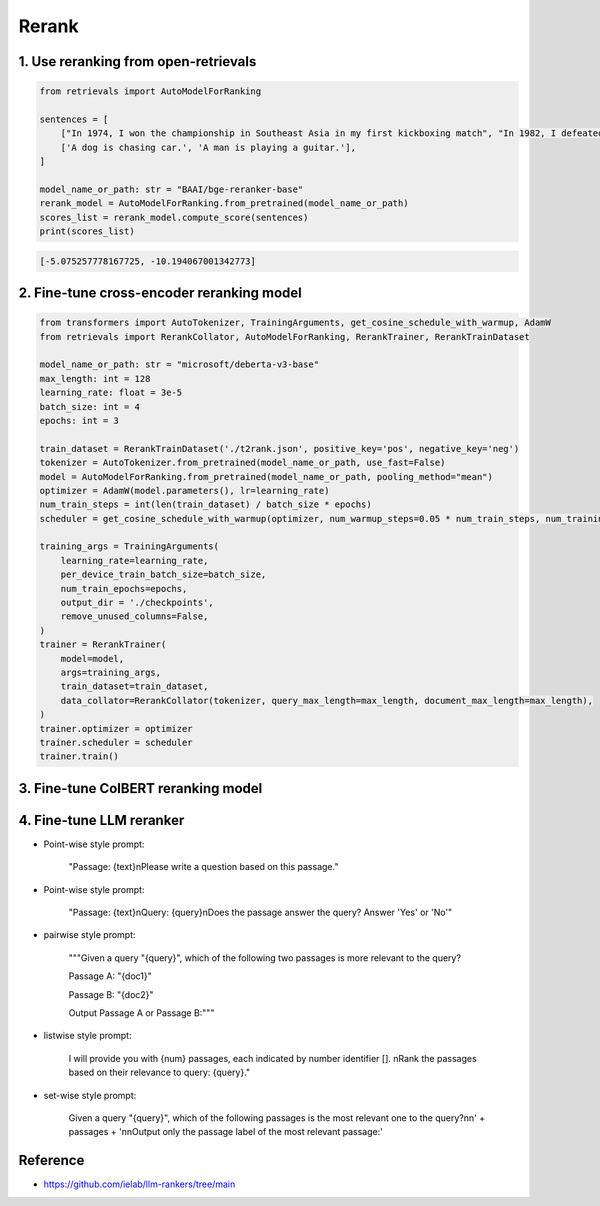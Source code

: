 Rerank
===============================

.. _rerank:

1. Use reranking from open-retrievals
-------------------------------------------

.. code-block:: python

    from retrievals import AutoModelForRanking

    sentences = [
        ["In 1974, I won the championship in Southeast Asia in my first kickboxing match", "In 1982, I defeated the heavy hitter Ryu Long."],
        ['A dog is chasing car.', 'A man is playing a guitar.'],
    ]

    model_name_or_path: str = "BAAI/bge-reranker-base"
    rerank_model = AutoModelForRanking.from_pretrained(model_name_or_path)
    scores_list = rerank_model.compute_score(sentences)
    print(scores_list)

.. code::

    [-5.075257778167725, -10.194067001342773]


2. Fine-tune cross-encoder reranking model
-----------------------------------------------

.. image:: https://colab.research.google.com/assets/colab-badge.svg
    :target: https://colab.research.google.com/drive/1QvbUkZtG56SXomGYidwI4RQzwODQrWNm?usp=sharing
    :alt: Open In Colab


.. code-block:: python

    from transformers import AutoTokenizer, TrainingArguments, get_cosine_schedule_with_warmup, AdamW
    from retrievals import RerankCollator, AutoModelForRanking, RerankTrainer, RerankTrainDataset

    model_name_or_path: str = "microsoft/deberta-v3-base"
    max_length: int = 128
    learning_rate: float = 3e-5
    batch_size: int = 4
    epochs: int = 3

    train_dataset = RerankTrainDataset('./t2rank.json', positive_key='pos', negative_key='neg')
    tokenizer = AutoTokenizer.from_pretrained(model_name_or_path, use_fast=False)
    model = AutoModelForRanking.from_pretrained(model_name_or_path, pooling_method="mean")
    optimizer = AdamW(model.parameters(), lr=learning_rate)
    num_train_steps = int(len(train_dataset) / batch_size * epochs)
    scheduler = get_cosine_schedule_with_warmup(optimizer, num_warmup_steps=0.05 * num_train_steps, num_training_steps=num_train_steps)

    training_args = TrainingArguments(
        learning_rate=learning_rate,
        per_device_train_batch_size=batch_size,
        num_train_epochs=epochs,
        output_dir = './checkpoints',
        remove_unused_columns=False,
    )
    trainer = RerankTrainer(
        model=model,
        args=training_args,
        train_dataset=train_dataset,
        data_collator=RerankCollator(tokenizer, query_max_length=max_length, document_max_length=max_length),
    )
    trainer.optimizer = optimizer
    trainer.scheduler = scheduler
    trainer.train()


3. Fine-tune ColBERT reranking model
----------------------------------------

.. image:: https://colab.research.google.com/assets/colab-badge.svg
    :target: https://colab.research.google.com/drive/1QVtqhQ080ZMltXoJyODMmvEQYI6oo5kO?usp=sharing
    :alt: Open In Colab


4. Fine-tune LLM reranker
-------------------------------------

.. image:: https://colab.research.google.com/assets/colab-badge.svg
    :target: https://colab.research.google.com/drive/1fzq1iV7-f8hNKFnjMmpVhVxadqPb9IXk?usp=sharing
    :alt: Open In Colab


- Point-wise style prompt:

    "Passage: {text}\nPlease write a question based on this passage."

- Point-wise style prompt:

    "Passage: {text}\nQuery: {query}\nDoes the passage answer the query? Answer 'Yes' or 'No'"

- pairwise style prompt:

    """Given a query "{query}", which of the following two passages is more relevant to the query?

    Passage A: "{doc1}"

    Passage B: "{doc2}"

    Output Passage A or Passage B:"""

- listwise style prompt:

    I will provide you with {num} passages, each indicated by number identifier []. \nRank the passages based on their relevance to query: {query}."

- set-wise style prompt:

    Given a query "{query}", which of the following passages is the most relevant one to the query?\n\n' \
    + passages + '\n\nOutput only the passage label of the most relevant passage:'


Reference
-------------------

- https://github.com/ielab/llm-rankers/tree/main
